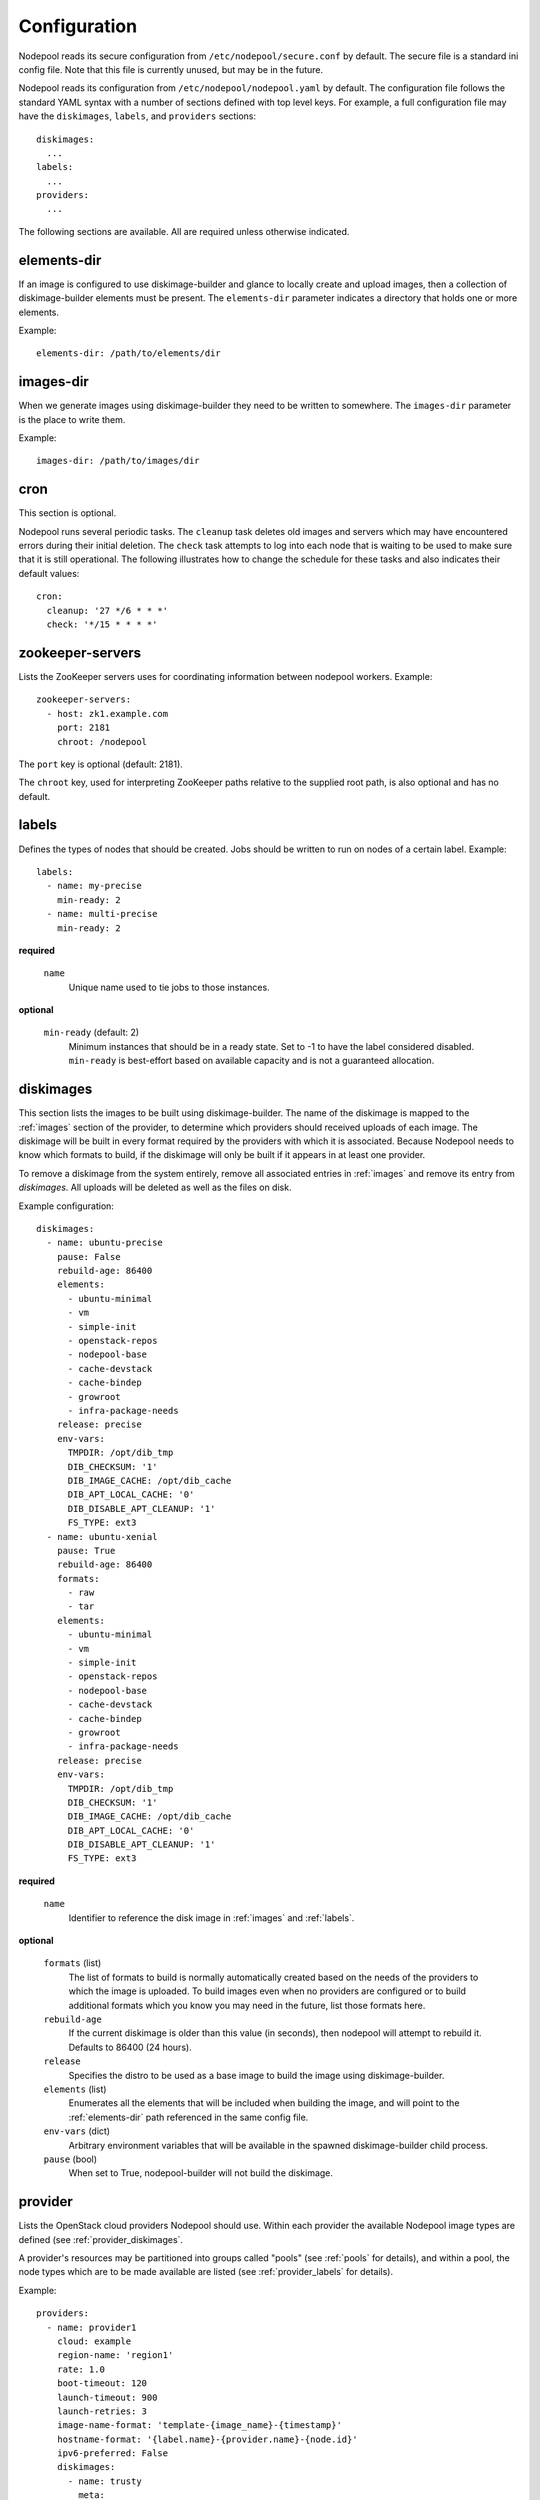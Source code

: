 .. _configuration:

Configuration
=============

Nodepool reads its secure configuration from ``/etc/nodepool/secure.conf``
by default. The secure file is a standard ini config file. Note that this
file is currently unused, but may be in the future.

Nodepool reads its configuration from ``/etc/nodepool/nodepool.yaml``
by default.  The configuration file follows the standard YAML syntax
with a number of sections defined with top level keys.  For example, a
full configuration file may have the ``diskimages``, ``labels``,
and ``providers`` sections::

  diskimages:
    ...
  labels:
    ...
  providers:
    ...

The following sections are available.  All are required unless
otherwise indicated.

.. _elements-dir:

elements-dir
------------

If an image is configured to use diskimage-builder and glance to locally
create and upload images, then a collection of diskimage-builder elements
must be present. The ``elements-dir`` parameter indicates a directory
that holds one or more elements.

Example::

  elements-dir: /path/to/elements/dir

images-dir
----------

When we generate images using diskimage-builder they need to be
written to somewhere. The ``images-dir`` parameter is the place to
write them.

Example::

  images-dir: /path/to/images/dir

cron
----
This section is optional.

Nodepool runs several periodic tasks.  The ``cleanup`` task deletes
old images and servers which may have encountered errors during their
initial deletion.  The ``check`` task attempts to log into each node
that is waiting to be used to make sure that it is still operational.
The following illustrates how to change the schedule for these tasks
and also indicates their default values::

  cron:
    cleanup: '27 */6 * * *'
    check: '*/15 * * * *'

zookeeper-servers
-----------------
Lists the ZooKeeper servers uses for coordinating information between
nodepool workers. Example::

  zookeeper-servers:
    - host: zk1.example.com
      port: 2181
      chroot: /nodepool

The ``port`` key is optional (default: 2181).

The ``chroot`` key, used for interpreting ZooKeeper paths relative to
the supplied root path, is also optional and has no default.

.. _labels:

labels
------

Defines the types of nodes that should be created.  Jobs should be
written to run on nodes of a certain label. Example::

  labels:
    - name: my-precise
      min-ready: 2
    - name: multi-precise
      min-ready: 2

**required**

  ``name``
    Unique name used to tie jobs to those instances.

**optional**

  ``min-ready`` (default: 2)
    Minimum instances that should be in a ready state. Set to -1 to have the
    label considered disabled. ``min-ready`` is best-effort based on available
    capacity and is not a guaranteed allocation.

.. _diskimages:

diskimages
----------

This section lists the images to be built using diskimage-builder. The
name of the diskimage is mapped to the :ref:`images` section of the
provider, to determine which providers should received uploads of each
image.  The diskimage will be built in every format required by the
providers with which it is associated.  Because Nodepool needs to know
which formats to build, if the diskimage will only be built if it
appears in at least one provider.

To remove a diskimage from the system entirely, remove all associated
entries in :ref:`images` and remove its entry from `diskimages`.  All
uploads will be deleted as well as the files on disk.

Example configuration::

  diskimages:
    - name: ubuntu-precise
      pause: False
      rebuild-age: 86400
      elements:
        - ubuntu-minimal
        - vm
        - simple-init
        - openstack-repos
        - nodepool-base
        - cache-devstack
        - cache-bindep
        - growroot
        - infra-package-needs
      release: precise
      env-vars:
        TMPDIR: /opt/dib_tmp
        DIB_CHECKSUM: '1'
        DIB_IMAGE_CACHE: /opt/dib_cache
        DIB_APT_LOCAL_CACHE: '0'
        DIB_DISABLE_APT_CLEANUP: '1'
        FS_TYPE: ext3
    - name: ubuntu-xenial
      pause: True
      rebuild-age: 86400
      formats:
        - raw
        - tar
      elements:
        - ubuntu-minimal
        - vm
        - simple-init
        - openstack-repos
        - nodepool-base
        - cache-devstack
        - cache-bindep
        - growroot
        - infra-package-needs
      release: precise
      env-vars:
        TMPDIR: /opt/dib_tmp
        DIB_CHECKSUM: '1'
        DIB_IMAGE_CACHE: /opt/dib_cache
        DIB_APT_LOCAL_CACHE: '0'
        DIB_DISABLE_APT_CLEANUP: '1'
        FS_TYPE: ext3


**required**

  ``name``
    Identifier to reference the disk image in :ref:`images` and :ref:`labels`.

**optional**

  ``formats`` (list)
    The list of formats to build is normally automatically created based on the
    needs of the providers to which the image is uploaded.  To build images even
    when no providers are configured or to build additional formats which you
    know you may need in the future, list those formats here.

  ``rebuild-age``
    If the current diskimage is older than this value (in seconds),
    then nodepool will attempt to rebuild it.  Defaults to 86400 (24
    hours).

  ``release``
    Specifies the distro to be used as a base image to build the image using
    diskimage-builder.

  ``elements`` (list)
    Enumerates all the elements that will be included when building the image,
    and will point to the :ref:`elements-dir` path referenced in the same
    config file.

  ``env-vars`` (dict)
    Arbitrary environment variables that will be available in the spawned
    diskimage-builder child process.

  ``pause`` (bool)
    When set to True, nodepool-builder will not build the diskimage.

.. _provider:

provider
---------

Lists the OpenStack cloud providers Nodepool should use.  Within each
provider the available Nodepool image types are defined (see
:ref:`provider_diskimages`.

A provider's resources may be partitioned into groups called "pools"
(see :ref:`pools` for details), and within a pool, the node types
which are to be made available are listed (see :ref:`provider_labels`
for details).

Example::

  providers:
    - name: provider1
      cloud: example
      region-name: 'region1'
      rate: 1.0
      boot-timeout: 120
      launch-timeout: 900
      launch-retries: 3
      image-name-format: 'template-{image_name}-{timestamp}'
      hostname-format: '{label.name}-{provider.name}-{node.id}'
      ipv6-preferred: False
      diskimages:
        - name: trusty
          meta:
              key: value
              key2: value
        - name: precise
        - name: devstack-trusty
      pools:
        - name: main
          max-servers: 96
          availability-zones:
            - az1
          networks:
            - name: 'some-network-name'
	  labels:
	    - name: trusty
              min-ram: 8192
	      diskimage: trusty
	    - name: precise
              min-ram: 8192
	      diskimage: precise
	    - name: devstack-trusty
              min-ram: 8192
	      diskimage: devstack-trusty
    - name: provider2
      region-name: 'region1'
      rate: 1.0
      image-name-format: 'template-{image_name}-{timestamp}'
      hostname-format: '{label.name}-{provider.name}-{node.id}'
      diskimages:
        - name: precise
          meta:
              key: value
              key2: value
      pools:
        - name: main
	  max-servers: 96
	  labels:
	    - name: trusty
              min-ram: 8192
	      diskimage: trusty
	    - name: precise
              min-ram: 8192
	      diskimage: precise
	    - name: devstack-trusty
              min-ram: 8192
	      diskimage: devstack-trusty

**cloud configuration***

**preferred**

  ``cloud``
  There are two methods supported for configuring cloud entries. The preferred
  method is to create an ``~/.config/openstack/clouds.yaml`` file containing
  your cloud configuration information. Then, use ``cloud`` to refer to a
  named entry in that file.

  More information about the contents of `clouds.yaml` can be found in
  `the os-client-config documentation <http://docs.openstack.org/developer/os-client-config/>`_.

**required**

  ``name``

**optional**

  ``boot-timeout``
    Once an instance is active, how long to try connecting to the
    image via SSH.  If the timeout is exceeded, the node launch is
    aborted and the instance deleted.

    In seconds. Default 60.

  ``launch-timeout``

    The time to wait from issuing the command to create a new instance
    until that instance is reported as "active".  If the timeout is
    exceeded, the node launch is aborted and the instance deleted.

    In seconds. Default 3600.

  ``launch-retries``

    The number of times to retry launching a server before considering the job
    failed.

    Default 3.

  ``region-name``

  ``hostname-format``
    Hostname template to use for the spawned instance.
    Default ``{label.name}-{provider.name}-{node.id}``

  ``image-name-format``
    Format for image names that are uploaded to providers.
    Default ``template-{image_name}-{timestamp}``

  ``rate``
    In seconds. Default 1.0.

  ``clean-floating-ips``
    If it is set to True, nodepool will assume it is the only user of the
    OpenStack project and will attempt to clean unattached floating ips that
    may have leaked around restarts.

  ``max-concurrency``
    Maximum number of node requests that this provider is allowed to handle
    concurrently. The default, if not specified, is to have no maximum. Since
    each node request is handled by a separate thread, this can be useful for
    limiting the number of threads used by the nodepoold daemon.

.. _pools:

pools
~~~~~

A pool defines a group of resources from a provider.  Each pool has a
maximum number of nodes which can be launched from it, along with a
number of cloud-related attributes used when launching nodes.

Example::

  pools:
    - name: main
      max-servers: 96
      availability-zones:
        - az1
      networks:
        - name: 'some-network-name'
      labels:
        - name: trusty
          min-ram: 8192
          diskimage: trusty
        - name: precise
          min-ram: 8192
          diskimage: precise
        - name: devstack-trusty
          min-ram: 8192
          diskimage: devstack-trusty

**required**

  ``name``

  ``max-servers``
    Maximum number of servers spawnable from this pool.

**optional**

  ``availability-zones`` (list)
    Without it nodepool will rely on nova to schedule an availability zone.

    If it is provided the value should be a list of availability zone names.
    Nodepool will select one at random and provide that to nova. This should
    give a good distribution of availability zones being used. If you need more
    control of the distribution you can use multiple logical providers each
    providing a different list of availabiltiy zones.

  ``networks`` (dict)
    Specify custom Neutron networks that get attached to each
    node. Specify the ``name`` of the network (a string).


.. _provider_diskimages:

diskimages
~~~~~~~~~~

Each entry in a provider's `diskimages` section must correspond to an
entry in :ref:`diskimages`.  Such an entry indicates that the
corresponding diskimage should be uploaded for use in this provider.
Additionally, any nodes that are created using the uploaded image will
have the associated attributes (such as flavor or metadata).

If an image is removed from this section, any previously uploaded
images will be deleted from the provider.

Example configuration::

  diskimages:
    - name: precise
      pause: False
      meta:
          key: value
          key2: value

**required**

  ``name``
    Identifier to refer this image from :ref:`labels` and :ref:`diskimages`
    sections.

**optional**

  ``pause`` (bool)
    When set to True, nodepool-builder will not upload the image to the
    provider.

  ``config-drive`` (boolean)
    Whether config drive should be used for the image.

  ``meta`` (dict)
    Arbitrary key/value metadata to store for this server using the Nova
    metadata service. A maximum of five entries is allowed, and both keys and
    values must be 255 characters or less.


.. _pool_labels:

labels
~~~~~~

Each entry in a pool's `images` section must correspond to an entry in
:ref:`labels`.  Such an entry indicates that the corresponding label
is available for use in this provider.  When creating nodes for this
label, the flavor-related attributes in this section will be used.

Example configuration::

  labels:
    - name: precise
      min-ram: 8192
      name-filter: 'something to match'

**required**

  ``name``
    Identifier to refer this image from :ref:`labels` and :ref:`diskimages`
    sections.

  ``diskimage``
    Refers to provider's diskimages, see :ref:`images`.

  ``min-ram``
    Determine the flavor to use (e.g. ``m1.medium``, ``m1.large``,
    etc).  The smallest flavor that meets the ``min-ram`` requirements
    will be chosen. To further filter by flavor name, see optional
    ``name-filter`` below.

**optional**

  ``name-filter``
    Additional filter complementing ``min-ram``, will be required to match on
    the flavor-name (e.g. Rackspace offer a "Performance" flavour; setting
    `name-filter` to ``Performance`` will ensure the chosen flavor also
    contains this string as well as meeting `min-ram` requirements).
